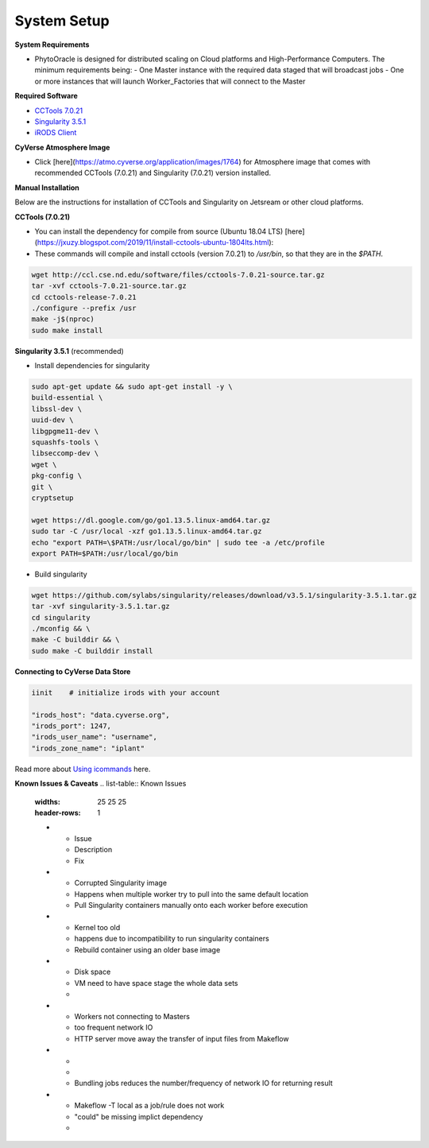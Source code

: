 System Setup
------------

**System Requirements**

- PhytoOracle is designed for distributed scaling on Cloud platforms and High-Performance Computers. The minimum requirements being:
  - One Master instance with the required data staged that will broadcast jobs
  - One or more instances that will launch Worker_Factories that will connect to the Master

**Required Software**

+ `CCTools 7.0.21 <http://ccl.cse.nd.edu/software/downloadfiles.php>`_
+ `Singularity 3.5.1 <https://github.com/sylabs/singularity/releases/tag/v3.5.1>`_
+ `iRODS Client <https://github.com/cyverse/irods-icommands-installers>`_

**CyVerse Atmosphere Image**

- Click [here](https://atmo.cyverse.org/application/images/1764) for Atmosphere image that comes with recommended CCTools (7.0.21) and Singularity (7.0.21) version installed.

**Manual Installation**

Below are the instructions for installation of CCTools and Singularity on Jetsream or other cloud platforms.

**CCTools (7.0.21)**

- You can install the dependency for compile from source (Ubuntu 18.04 LTS) [here](https://jxuzy.blogspot.com/2019/11/install-cctools-ubuntu-1804lts.html):

- These commands will compile and install cctools (version 7.0.21) to `/usr/bin`, so that they are in the `$PATH`.

.. code:: 

    wget http://ccl.cse.nd.edu/software/files/cctools-7.0.21-source.tar.gz
    tar -xvf cctools-7.0.21-source.tar.gz
    cd cctools-release-7.0.21
    ./configure --prefix /usr
    make -j$(nproc)
    sudo make install


**Singularity 3.5.1** (recommended)

- Install dependencies for singularity

.. code::

    sudo apt-get update && sudo apt-get install -y \
    build-essential \
    libssl-dev \
    uuid-dev \
    libgpgme11-dev \
    squashfs-tools \
    libseccomp-dev \
    wget \
    pkg-config \
    git \
    cryptsetup
    
    wget https://dl.google.com/go/go1.13.5.linux-amd64.tar.gz
    sudo tar -C /usr/local -xzf go1.13.5.linux-amd64.tar.gz
    echo "export PATH=\$PATH:/usr/local/go/bin" | sudo tee -a /etc/profile
    export PATH=$PATH:/usr/local/go/bin

- Build singularity

.. code::

    wget https://github.com/sylabs/singularity/releases/download/v3.5.1/singularity-3.5.1.tar.gz
    tar -xvf singularity-3.5.1.tar.gz
    cd singularity
    ./mconfig && \
    make -C builddir && \
    sudo make -C builddir install

**Connecting to CyVerse Data Store**

.. code::

   iinit    # initialize irods with your account 
   
   "irods_host": "data.cyverse.org",
   "irods_port": 1247,
   "irods_user_name": "username",
   "irods_zone_name": "iplant"
   
Read more about `Using icommands <https://wiki.cyverse.org/wiki/display/DS/Using+iCommands>`_ here.   


**Known Issues & Caveats**
.. list-table:: Known Issues
   :widths: 25 25 25
   :header-rows: 1

   * - Issue
     - Description
     - Fix
   * - Corrupted Singularity image
     - Happens when multiple worker try to pull into the same default location
     - Pull Singularity containers manually onto each worker before execution
   * - Kernel too old  
     - happens due to incompatibility to run singularity containers
     - Rebuild container using an older base image
   * - Disk space
     - VM need to have space stage the whole data sets
     - 
   * - Workers not connecting to Masters
     - too frequent network IO
     - HTTP server move away the transfer of input files from Makeflow
   * - 
     - 
     - Bundling jobs reduces the number/frequency of network IO for returning result
   * - Makeflow -T local as a job/rule does not work
     - "could" be missing implict dependency
     - 
